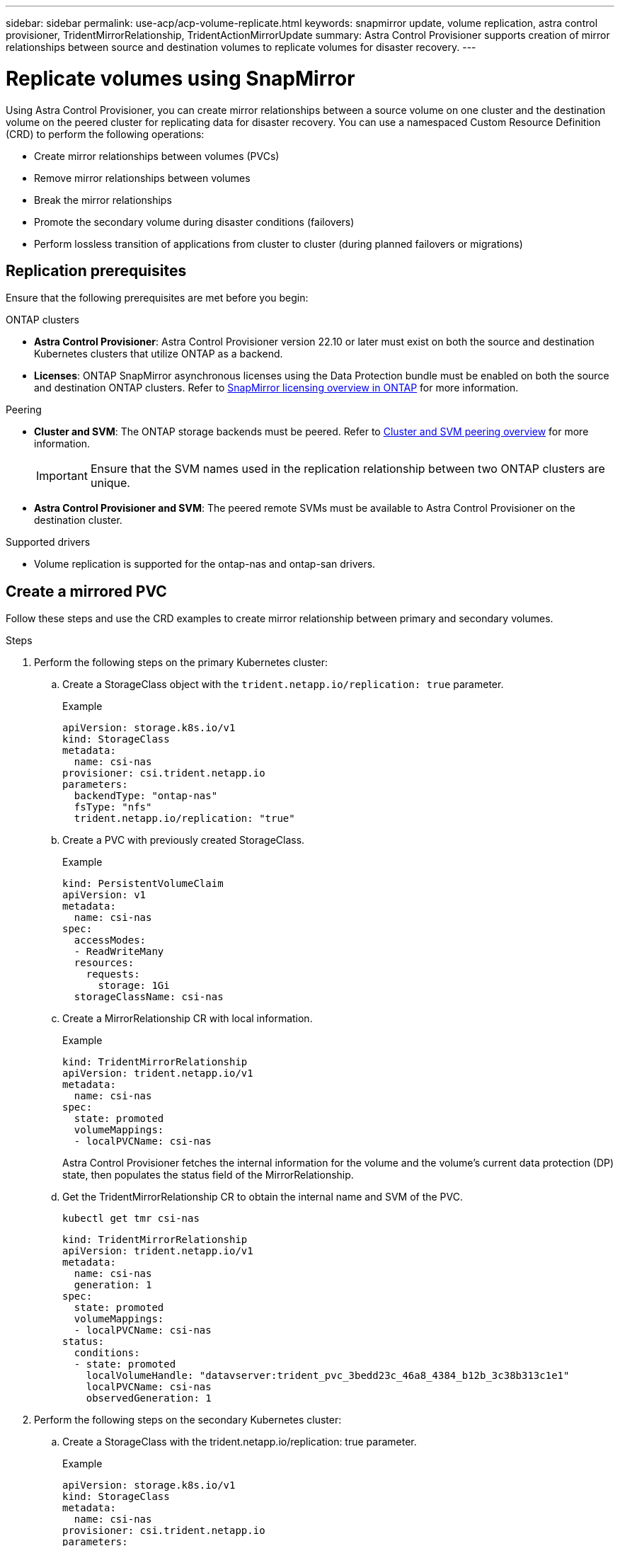 ---
sidebar: sidebar
permalink: use-acp/acp-volume-replicate.html
keywords: snapmirror update, volume replication, astra control provisioner, TridentMirrorRelationship, TridentActionMirrorUpdate
summary: Astra Control Provisioner supports creation of mirror relationships between source and destination volumes to replicate volumes for disaster recovery.
---

= Replicate volumes using SnapMirror

:hardbreaks:
:icons: font
:imagesdir: ../media/use/

[.lead]
Using Astra Control Provisioner, you can create mirror relationships between a source volume on one cluster and the destination volume on the peered cluster for replicating data for disaster recovery. You can use a namespaced Custom Resource Definition (CRD) to perform the following operations:

* Create mirror relationships between volumes (PVCs)	
* Remove mirror relationships between volumes
* Break the mirror relationships
* Promote the secondary volume during disaster conditions (failovers)
* Perform lossless transition of applications from cluster to cluster (during planned failovers or migrations)

== Replication prerequisites

Ensure that the following prerequisites are met before you begin:

.ONTAP clusters 
* *Astra Control Provisioner*: Astra Control Provisioner version 22.10 or later must exist on both the source and destination Kubernetes clusters that utilize ONTAP as a backend.
* *Licenses*: ONTAP SnapMirror asynchronous licenses using the Data Protection bundle must be enabled on both the source and destination ONTAP clusters. Refer to https://docs.netapp.com/us-en/ontap/data-protection/snapmirror-licensing-concept.html[SnapMirror licensing overview in ONTAP^] for more information.

.Peering 
* *Cluster and SVM*: The ONTAP storage backends must be peered. Refer to https://docs.netapp.com/us-en/ontap-sm-classic/peering/index.html[Cluster and SVM peering overview^] for more information.
+
IMPORTANT: Ensure that the SVM names used in the replication relationship between two ONTAP clusters are unique.

* *Astra Control Provisioner and SVM*: The peered remote SVMs must be available to Astra Control Provisioner on the destination cluster. 

.Supported drivers

* Volume replication is supported for the ontap-nas and ontap-san drivers.

== Create a mirrored PVC

Follow these steps and use the CRD examples to create mirror relationship between primary and secondary volumes.

.Steps

. Perform the following steps on the primary Kubernetes cluster: 
.. Create a StorageClass object with the `trident.netapp.io/replication: true` parameter.
+
.Example
+
----
apiVersion: storage.k8s.io/v1
kind: StorageClass
metadata:
  name: csi-nas
provisioner: csi.trident.netapp.io
parameters:
  backendType: "ontap-nas"
  fsType: "nfs"
  trident.netapp.io/replication: "true"
----

.. Create a PVC with previously created StorageClass.
+
.Example
+
----
kind: PersistentVolumeClaim
apiVersion: v1
metadata:
  name: csi-nas
spec:
  accessModes:
  - ReadWriteMany
  resources:
    requests:
      storage: 1Gi
  storageClassName: csi-nas
----

.. Create a MirrorRelationship CR with local information.
+
.Example
+
----
kind: TridentMirrorRelationship
apiVersion: trident.netapp.io/v1
metadata:
  name: csi-nas
spec:
  state: promoted
  volumeMappings:
  - localPVCName: csi-nas
----
Astra Control Provisioner fetches the internal information for the volume and the volume’s current data protection (DP) state, then populates the status field of the MirrorRelationship.

.. Get the TridentMirrorRelationship CR to obtain the internal name and SVM of the PVC.
+
----
kubectl get tmr csi-nas
----
+
----
kind: TridentMirrorRelationship
apiVersion: trident.netapp.io/v1
metadata:
  name: csi-nas
  generation: 1
spec:
  state: promoted
  volumeMappings:
  - localPVCName: csi-nas
status:
  conditions:
  - state: promoted
    localVolumeHandle: "datavserver:trident_pvc_3bedd23c_46a8_4384_b12b_3c38b313c1e1"
    localPVCName: csi-nas
    observedGeneration: 1
----
. Perform the following steps on the secondary Kubernetes cluster:
.. Create a StorageClass with the trident.netapp.io/replication: true parameter.
+
.Example
+
----
apiVersion: storage.k8s.io/v1
kind: StorageClass
metadata:
  name: csi-nas
provisioner: csi.trident.netapp.io
parameters:
  trident.netapp.io/replication: true
----

.. Create a MirrorRelationship CR with destination and source information.
+
.Example
+
----
kind: TridentMirrorRelationship
apiVersion: trident.netapp.io/v1
metadata:
  name: csi-nas
spec:
  state: established
  volumeMappings:
  - localPVCName: csi-nas
    remoteVolumeHandle: "datavserver:trident_pvc_3bedd23c_46a8_4384_b12b_3c38b313c1e1"
----
Astra Control Provisioner  will create a SnapMirror relationship with the configured relationship policy name (or default for ONTAP) and initialize it.

.. Create a PVC with previously created StorageClass to act as the secondary (SnapMirror destination).
+
.Example
+
----
kind: PersistentVolumeClaim
apiVersion: v1
metadata:
  name: csi-nas
  annotations:
    trident.netapp.io/mirrorRelationship: csi-nas
spec:
  accessModes:
  - ReadWriteMany
resources:
  requests:
    storage: 1Gi
storageClassName: csi-nas
----
Astra Control Provisioner will check for the TridentMirrorRelationship CRD and fail to create the volume if the relationship does not exist. If the relationship exists, Astra Control Provisioner will ensure the new FlexVol volume is placed onto an SVM that is peered with the remote SVM defined in the MirrorRelationship. 

== Volume Replication States

A Trident Mirror Relationship (TMR) is a CRD that represents one end of a replication relationship between PVCs. The destination TMR has a state, which tells Astra Control Provisioner what the desired state is. The destination TMR has the following states:

* *Established*: the local PVC is the destination volume of a mirror relationship, and this is a new relationship.
* *Promoted*: the local PVC is ReadWrite and mountable, with no mirror relationship currently in effect.
* *Reestablished*: the local PVC is the destination volume of a mirror relationship and was also previously in that mirror relationship.
** The reestablished state must be used if the destination volume was ever in a relationship with the source volume because it overwrites the destination volume contents.
** The reestablished state will fail if the volume was not previously in a relationship with the source.

== Promote secondary PVC during an unplanned failover

Perform the following step on the secondary Kubernetes cluster:

* Update the _spec.state_ field of TridentMirrorRelationship to `promoted`.

== Promote secondary PVC during a planned failover

During a planned failover (migration), perform the following steps to promote the secondary PVC:


.Steps


. On the primary Kubernetes cluster, create a snapshot of the PVC and wait until the snapshot is created.
. On the primary Kubernetes cluster, create the SnapshotInfo CR to obtain internal details.
+
.Example
+
----
kind: SnapshotInfo
apiVersion: trident.netapp.io/v1
metadata:
  name: csi-nas
spec:
  snapshot-name: csi-nas-snapshot
----

. On secondary Kubernetes cluster, update the _spec.state_ field of the _TridentMirrorRelationship_ CR to _promoted_ and _spec.promotedSnapshotHandle_ to be the internalName of the snapshot.
. On secondary Kubernetes cluster, confirm the status (status.state field) of TridentMirrorRelationship to promoted.

== Restore a mirror relationship after a failover

Before restoring a mirror relationship, choose the side that you want to make as the new primary.

.Steps
. On the secondary Kubernetes cluster, ensure that the values for the _spec.remoteVolumeHandle_ field on the TridentMirrorRelationship is updated.
. On secondary Kubernetes cluster, update the _spec.mirror_ field of TridentMirrorRelationship to `reestablished`.

== Additional operations

Astra Control Provisioner supports the following operations on the primary and secondary volumes:

=== Replicate primary PVC to a new secondary PVC
Ensure that you already have a primary PVC and a secondary PVC.

.Steps
. Delete the PersistentVolumeClaim and TridentMirrorRelationship CRDs from the established secondary (destination) cluster.
. Delete the TridentMirrorRelationship CRD from the primary (source) cluster.
. Create a new TridentMirrorRelationship CRD on the primary (source) cluster for the new secondary (destination) PVC you want to establish.

=== Resize a mirrored, primary or secondary PVC

The PVC can be resized as normal, ONTAP will automatically expand any destination flevxols if the amount of data exceeds the current size.

=== Remove replication from a PVC
To remove replication, perform one of the following operations on the current secondary volume:

* Delete the MirrorRelationship on the secondary PVC. This breaks the replication relationship. 
* Or, update the spec.state field to _promoted_.

=== Delete a PVC (that was previously mirrored)

Astra Control Provisioner checks for replicated PVCs, and releases the replication relationship before attempting to delete the volume.

=== Delete a TMR

Deleting a TMR updates the TMR to _promoted_ state before Astra Control Provisioner completes the deletion. If the TMR is already already in the _promoted_ state, it is deleted. otherwise Astra Control Provisioner will promote the local PVC to ReadWrite volume. This releases the SnapMirror metadata of the local volume in ONTAP, requiring future TMRs involving this volume to use the "established" state.

==  Update mirror relationships when ONTAP is online

Mirror relationships can be updated any time after they are established. You can use the `state: promoted` or `state: reestablished` fields to update the relationships.
When promoting a destination volume to a regular ReadWrite volume, you can use _promotedSnapshotHandle_ to specify a specific snapshot to restore the current volume to.

== Update mirror relationships when ONTAP is offline

You can use a CRD to perform a SnapMirror update without Astra Control having direct connectivity to the ONTAP cluster. Refer to the following example format of the TridentActionMirrorUpdate:

.Example
----
apiVersion: trident.netapp.io/v1
kind: TridentActionMirrorUpdate
metadata:
  name: update-mirror-b
spec:
  snapshotHandle: "pvc-1234/snapshot-1234"
  tridentMirrorRelationshipName: mirror-b
----
`status.state` reflects the state of the TridentActionMirrorUpdate CRD. It can take a value from _Succeeded_, _In Progress_, or _Failed_.